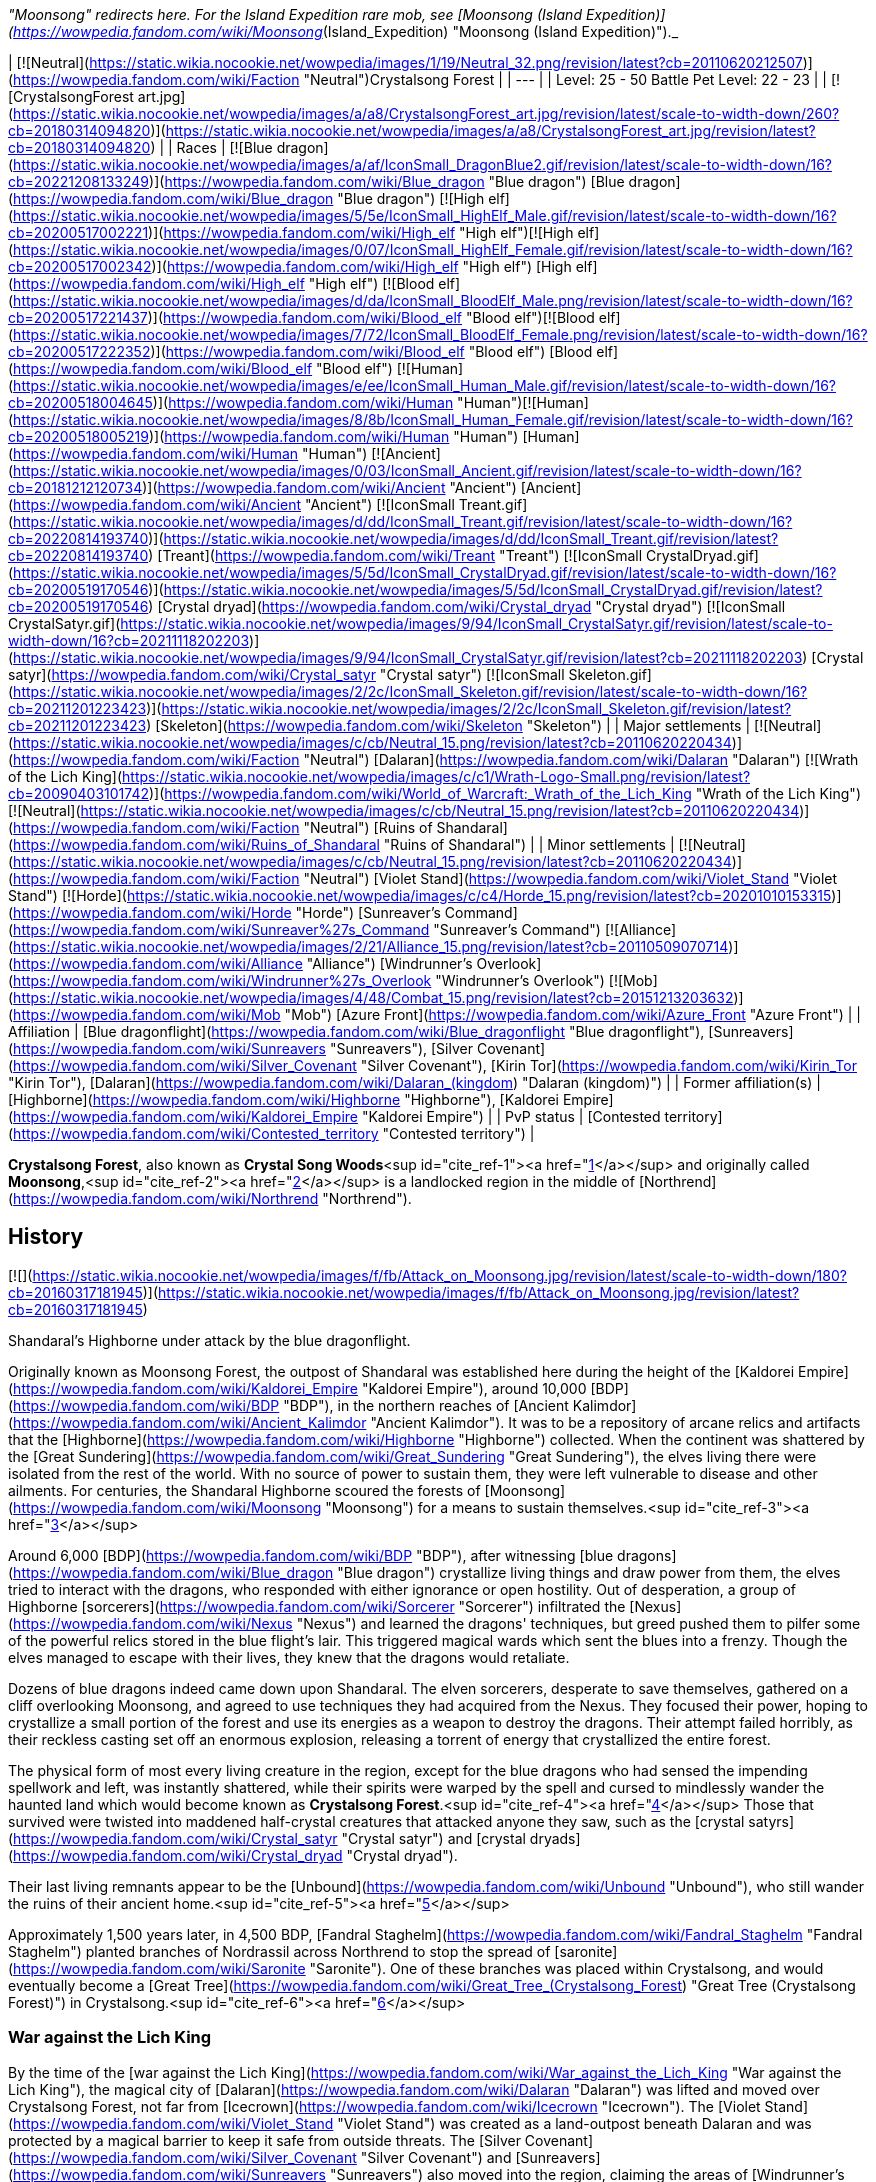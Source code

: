 _"Moonsong" redirects here. For the Island Expedition rare mob, see [Moonsong (Island Expedition)](https://wowpedia.fandom.com/wiki/Moonsong_(Island_Expedition) "Moonsong (Island Expedition)")._

| [![Neutral](https://static.wikia.nocookie.net/wowpedia/images/1/19/Neutral_32.png/revision/latest?cb=20110620212507)](https://wowpedia.fandom.com/wiki/Faction "Neutral")Crystalsong Forest |
| --- |
| Level: 25 - 50  
Battle Pet Level: 22 - 23 |
| [![CrystalsongForest art.jpg](https://static.wikia.nocookie.net/wowpedia/images/a/a8/CrystalsongForest_art.jpg/revision/latest/scale-to-width-down/260?cb=20180314094820)](https://static.wikia.nocookie.net/wowpedia/images/a/a8/CrystalsongForest_art.jpg/revision/latest?cb=20180314094820) |
| Races | [![Blue dragon](https://static.wikia.nocookie.net/wowpedia/images/a/af/IconSmall_DragonBlue2.gif/revision/latest/scale-to-width-down/16?cb=20221208133249)](https://wowpedia.fandom.com/wiki/Blue_dragon "Blue dragon") [Blue dragon](https://wowpedia.fandom.com/wiki/Blue_dragon "Blue dragon")  
[![High elf](https://static.wikia.nocookie.net/wowpedia/images/5/5e/IconSmall_HighElf_Male.gif/revision/latest/scale-to-width-down/16?cb=20200517002221)](https://wowpedia.fandom.com/wiki/High_elf "High elf")[![High elf](https://static.wikia.nocookie.net/wowpedia/images/0/07/IconSmall_HighElf_Female.gif/revision/latest/scale-to-width-down/16?cb=20200517002342)](https://wowpedia.fandom.com/wiki/High_elf "High elf") [High elf](https://wowpedia.fandom.com/wiki/High_elf "High elf")  
[![Blood elf](https://static.wikia.nocookie.net/wowpedia/images/d/da/IconSmall_BloodElf_Male.png/revision/latest/scale-to-width-down/16?cb=20200517221437)](https://wowpedia.fandom.com/wiki/Blood_elf "Blood elf")[![Blood elf](https://static.wikia.nocookie.net/wowpedia/images/7/72/IconSmall_BloodElf_Female.png/revision/latest/scale-to-width-down/16?cb=20200517222352)](https://wowpedia.fandom.com/wiki/Blood_elf "Blood elf") [Blood elf](https://wowpedia.fandom.com/wiki/Blood_elf "Blood elf")  
[![Human](https://static.wikia.nocookie.net/wowpedia/images/e/ee/IconSmall_Human_Male.gif/revision/latest/scale-to-width-down/16?cb=20200518004645)](https://wowpedia.fandom.com/wiki/Human "Human")[![Human](https://static.wikia.nocookie.net/wowpedia/images/8/8b/IconSmall_Human_Female.gif/revision/latest/scale-to-width-down/16?cb=20200518005219)](https://wowpedia.fandom.com/wiki/Human "Human") [Human](https://wowpedia.fandom.com/wiki/Human "Human")  
[![Ancient](https://static.wikia.nocookie.net/wowpedia/images/0/03/IconSmall_Ancient.gif/revision/latest/scale-to-width-down/16?cb=20181212120734)](https://wowpedia.fandom.com/wiki/Ancient "Ancient") [Ancient](https://wowpedia.fandom.com/wiki/Ancient "Ancient")  
[![IconSmall Treant.gif](https://static.wikia.nocookie.net/wowpedia/images/d/dd/IconSmall_Treant.gif/revision/latest/scale-to-width-down/16?cb=20220814193740)](https://static.wikia.nocookie.net/wowpedia/images/d/dd/IconSmall_Treant.gif/revision/latest?cb=20220814193740) [Treant](https://wowpedia.fandom.com/wiki/Treant "Treant")  
[![IconSmall CrystalDryad.gif](https://static.wikia.nocookie.net/wowpedia/images/5/5d/IconSmall_CrystalDryad.gif/revision/latest/scale-to-width-down/16?cb=20200519170546)](https://static.wikia.nocookie.net/wowpedia/images/5/5d/IconSmall_CrystalDryad.gif/revision/latest?cb=20200519170546) [Crystal dryad](https://wowpedia.fandom.com/wiki/Crystal_dryad "Crystal dryad")  
[![IconSmall CrystalSatyr.gif](https://static.wikia.nocookie.net/wowpedia/images/9/94/IconSmall_CrystalSatyr.gif/revision/latest/scale-to-width-down/16?cb=20211118202203)](https://static.wikia.nocookie.net/wowpedia/images/9/94/IconSmall_CrystalSatyr.gif/revision/latest?cb=20211118202203) [Crystal satyr](https://wowpedia.fandom.com/wiki/Crystal_satyr "Crystal satyr")  
[![IconSmall Skeleton.gif](https://static.wikia.nocookie.net/wowpedia/images/2/2c/IconSmall_Skeleton.gif/revision/latest/scale-to-width-down/16?cb=20211201223423)](https://static.wikia.nocookie.net/wowpedia/images/2/2c/IconSmall_Skeleton.gif/revision/latest?cb=20211201223423) [Skeleton](https://wowpedia.fandom.com/wiki/Skeleton "Skeleton") |
| Major settlements | [![Neutral](https://static.wikia.nocookie.net/wowpedia/images/c/cb/Neutral_15.png/revision/latest?cb=20110620220434)](https://wowpedia.fandom.com/wiki/Faction "Neutral") [Dalaran](https://wowpedia.fandom.com/wiki/Dalaran "Dalaran") [![Wrath of the Lich King](https://static.wikia.nocookie.net/wowpedia/images/c/c1/Wrath-Logo-Small.png/revision/latest?cb=20090403101742)](https://wowpedia.fandom.com/wiki/World_of_Warcraft:_Wrath_of_the_Lich_King "Wrath of the Lich King")  
[![Neutral](https://static.wikia.nocookie.net/wowpedia/images/c/cb/Neutral_15.png/revision/latest?cb=20110620220434)](https://wowpedia.fandom.com/wiki/Faction "Neutral") [Ruins of Shandaral](https://wowpedia.fandom.com/wiki/Ruins_of_Shandaral "Ruins of Shandaral") |
| Minor settlements | [![Neutral](https://static.wikia.nocookie.net/wowpedia/images/c/cb/Neutral_15.png/revision/latest?cb=20110620220434)](https://wowpedia.fandom.com/wiki/Faction "Neutral") [Violet Stand](https://wowpedia.fandom.com/wiki/Violet_Stand "Violet Stand")  
[![Horde](https://static.wikia.nocookie.net/wowpedia/images/c/c4/Horde_15.png/revision/latest?cb=20201010153315)](https://wowpedia.fandom.com/wiki/Horde "Horde") [Sunreaver's Command](https://wowpedia.fandom.com/wiki/Sunreaver%27s_Command "Sunreaver's Command")  
[![Alliance](https://static.wikia.nocookie.net/wowpedia/images/2/21/Alliance_15.png/revision/latest?cb=20110509070714)](https://wowpedia.fandom.com/wiki/Alliance "Alliance") [Windrunner's Overlook](https://wowpedia.fandom.com/wiki/Windrunner%27s_Overlook "Windrunner's Overlook")  
[![Mob](https://static.wikia.nocookie.net/wowpedia/images/4/48/Combat_15.png/revision/latest?cb=20151213203632)](https://wowpedia.fandom.com/wiki/Mob "Mob") [Azure Front](https://wowpedia.fandom.com/wiki/Azure_Front "Azure Front") |
| Affiliation | [Blue dragonflight](https://wowpedia.fandom.com/wiki/Blue_dragonflight "Blue dragonflight"), [Sunreavers](https://wowpedia.fandom.com/wiki/Sunreavers "Sunreavers"), [Silver Covenant](https://wowpedia.fandom.com/wiki/Silver_Covenant "Silver Covenant"), [Kirin Tor](https://wowpedia.fandom.com/wiki/Kirin_Tor "Kirin Tor"), [Dalaran](https://wowpedia.fandom.com/wiki/Dalaran_(kingdom) "Dalaran (kingdom)") |
| Former affiliation(s) | [Highborne](https://wowpedia.fandom.com/wiki/Highborne "Highborne"), [Kaldorei Empire](https://wowpedia.fandom.com/wiki/Kaldorei_Empire "Kaldorei Empire") |
| PvP status | [Contested territory](https://wowpedia.fandom.com/wiki/Contested_territory "Contested territory") |

**Crystalsong Forest**, also known as **Crystal Song Woods**<sup id="cite_ref-1"><a href="https://wowpedia.fandom.com/wiki/Crystalsong_Forest#cite_note-1">[1]</a></sup> and originally called **Moonsong**,<sup id="cite_ref-2"><a href="https://wowpedia.fandom.com/wiki/Crystalsong_Forest#cite_note-2">[2]</a></sup> is a landlocked region in the middle of [Northrend](https://wowpedia.fandom.com/wiki/Northrend "Northrend").

## History

[![](https://static.wikia.nocookie.net/wowpedia/images/f/fb/Attack_on_Moonsong.jpg/revision/latest/scale-to-width-down/180?cb=20160317181945)](https://static.wikia.nocookie.net/wowpedia/images/f/fb/Attack_on_Moonsong.jpg/revision/latest?cb=20160317181945)

Shandaral's Highborne under attack by the blue dragonflight.

Originally known as Moonsong Forest, the outpost of Shandaral was established here during the height of the [Kaldorei Empire](https://wowpedia.fandom.com/wiki/Kaldorei_Empire "Kaldorei Empire"), around 10,000 [BDP](https://wowpedia.fandom.com/wiki/BDP "BDP"), in the northern reaches of [Ancient Kalimdor](https://wowpedia.fandom.com/wiki/Ancient_Kalimdor "Ancient Kalimdor"). It was to be a repository of arcane relics and artifacts that the [Highborne](https://wowpedia.fandom.com/wiki/Highborne "Highborne") collected. When the continent was shattered by the [Great Sundering](https://wowpedia.fandom.com/wiki/Great_Sundering "Great Sundering"), the elves living there were isolated from the rest of the world. With no source of power to sustain them, they were left vulnerable to disease and other ailments. For centuries, the Shandaral Highborne scoured the forests of [Moonsong](https://wowpedia.fandom.com/wiki/Moonsong "Moonsong") for a means to sustain themselves.<sup id="cite_ref-3"><a href="https://wowpedia.fandom.com/wiki/Crystalsong_Forest#cite_note-3">[3]</a></sup>

Around 6,000 [BDP](https://wowpedia.fandom.com/wiki/BDP "BDP"), after witnessing [blue dragons](https://wowpedia.fandom.com/wiki/Blue_dragon "Blue dragon") crystallize living things and draw power from them, the elves tried to interact with the dragons, who responded with either ignorance or open hostility. Out of desperation, a group of Highborne [sorcerers](https://wowpedia.fandom.com/wiki/Sorcerer "Sorcerer") infiltrated the [Nexus](https://wowpedia.fandom.com/wiki/Nexus "Nexus") and learned the dragons' techniques, but greed pushed them to pilfer some of the powerful relics stored in the blue flight's lair. This triggered magical wards which sent the blues into a frenzy. Though the elves managed to escape with their lives, they knew that the dragons would retaliate.

Dozens of blue dragons indeed came down upon Shandaral. The elven sorcerers, desperate to save themselves, gathered on a cliff overlooking Moonsong, and agreed to use techniques they had acquired from the Nexus. They focused their power, hoping to crystallize a small portion of the forest and use its energies as a weapon to destroy the dragons. Their attempt failed horribly, as their reckless casting set off an enormous explosion, releasing a torrent of energy that crystallized the entire forest.

The physical form of most every living creature in the region, except for the blue dragons who had sensed the impending spellwork and left, was instantly shattered, while their spirits were warped by the spell and cursed to mindlessly wander the haunted land which would become known as **Crystalsong Forest**.<sup id="cite_ref-4"><a href="https://wowpedia.fandom.com/wiki/Crystalsong_Forest#cite_note-4">[4]</a></sup> Those that survived were twisted into maddened half-crystal creatures that attacked anyone they saw, such as the [crystal satyrs](https://wowpedia.fandom.com/wiki/Crystal_satyr "Crystal satyr") and [crystal dryads](https://wowpedia.fandom.com/wiki/Crystal_dryad "Crystal dryad").

Their last living remnants appear to be the [Unbound](https://wowpedia.fandom.com/wiki/Unbound "Unbound"), who still wander the ruins of their ancient home.<sup id="cite_ref-5"><a href="https://wowpedia.fandom.com/wiki/Crystalsong_Forest#cite_note-5">[5]</a></sup>

Approximately 1,500 years later, in 4,500 BDP, [Fandral Staghelm](https://wowpedia.fandom.com/wiki/Fandral_Staghelm "Fandral Staghelm") planted branches of Nordrassil across Northrend to stop the spread of [saronite](https://wowpedia.fandom.com/wiki/Saronite "Saronite"). One of these branches was placed within Crystalsong, and would eventually become a [Great Tree](https://wowpedia.fandom.com/wiki/Great_Tree_(Crystalsong_Forest) "Great Tree (Crystalsong Forest)") in Crystalsong.<sup id="cite_ref-6"><a href="https://wowpedia.fandom.com/wiki/Crystalsong_Forest#cite_note-6">[6]</a></sup>

### War against the Lich King

By the time of the [war against the Lich King](https://wowpedia.fandom.com/wiki/War_against_the_Lich_King "War against the Lich King"), the magical city of [Dalaran](https://wowpedia.fandom.com/wiki/Dalaran "Dalaran") was lifted and moved over Crystalsong Forest, not far from [Icecrown](https://wowpedia.fandom.com/wiki/Icecrown "Icecrown"). The [Violet Stand](https://wowpedia.fandom.com/wiki/Violet_Stand "Violet Stand") was created as a land-outpost beneath Dalaran and was protected by a magical barrier to keep it safe from outside threats. The [Silver Covenant](https://wowpedia.fandom.com/wiki/Silver_Covenant "Silver Covenant") and [Sunreavers](https://wowpedia.fandom.com/wiki/Sunreavers "Sunreavers") also moved into the region, claiming the areas of [Windrunner's Overlook](https://wowpedia.fandom.com/wiki/Windrunner%27s_Overlook "Windrunner's Overlook") and [Sunreaver's Command](https://wowpedia.fandom.com/wiki/Sunreaver%27s_Command "Sunreaver's Command"); two ruined Highborne towers. The blue dragonflight, in pursuit of the Kirin Tor as part of the [Nexus War](https://wowpedia.fandom.com/wiki/Nexus_War "Nexus War"), had set up the [Azure Front](https://wowpedia.fandom.com/wiki/Azure_Front "Azure Front") as well as several [Surge needles](https://wowpedia.fandom.com/wiki/Surge_needle "Surge needle").

### Recent times

Several years following the fall of the Lich King, the Bronzebeard brothers returned to Northrend and cataloged their adventures. They made note that the Violet Stand no longer existed, though many other outposts still remained. The Azure Front remained active as an outpost, with the surge needles having been disabled; though the area still patrolled by dragonkin. The Sunreavers and Silver Covenant also remained active in the area in their respective outposts; despite neither outpost serving much of any purpose during the original wars.

## Geography

### Map and subregions

[![](https://static.wikia.nocookie.net/wowpedia/images/1/16/WorldMap-CrystalsongForest.jpg/revision/latest/scale-to-width-down/300?cb=20081001091342)](https://static.wikia.nocookie.net/wowpedia/images/1/16/WorldMap-CrystalsongForest.jpg/revision/latest?cb=20081001091342)

Map of Crystalsong Forest.

<table><tbody><tr><td><ul><li><a href="https://wowpedia.fandom.com/wiki/Azure_Front" title="Azure Front">The Azure Front</a></li><li><a href="https://wowpedia.fandom.com/wiki/Dalaran" title="Dalaran">Dalaran</a></li><li><a href="https://wowpedia.fandom.com/wiki/Decrepit_Flow" title="Decrepit Flow">The Decrepit Flow</a></li><li><a href="https://wowpedia.fandom.com/wiki/Forlorn_Woods" title="Forlorn Woods">Forlorn Woods</a></li><li><a href="https://wowpedia.fandom.com/wiki/Great_Tree_(Crystalsong_Forest)" title="Great Tree (Crystalsong Forest)">The Great Tree</a></li><li><a href="https://wowpedia.fandom.com/wiki/Mirror_of_Twilight" title="Mirror of Twilight">The Mirror of Twilight</a></li><li><a href="https://wowpedia.fandom.com/wiki/Twilight_Rivulet" title="Twilight Rivulet">The Twilight Rivulet</a></li><li><a href="https://wowpedia.fandom.com/wiki/Unbound_Thicket" title="Unbound Thicket">The Unbound Thicket</a><ul><li><a href="https://wowpedia.fandom.com/wiki/Ruins_of_Shandaral" title="Ruins of Shandaral">Ruins of Shandaral</a></li><li><a href="https://wowpedia.fandom.com/wiki/Sunreaver%27s_Command" title="Sunreaver's Command">Sunreaver's Command</a></li><li><a href="https://wowpedia.fandom.com/wiki/Windrunner%27s_Overlook" title="Windrunner's Overlook">Windrunner's Overlook</a></li></ul></li><li><a href="https://wowpedia.fandom.com/wiki/Violet_Stand" title="Violet Stand">Violet Stand</a></li></ul></td></tr><tr><td><hr><dl><dt><a href="https://wowpedia.fandom.com/wiki/Undisplayed_location" title="Undisplayed location">Undisplayed locations</a></dt></dl><ul><li><a href="https://wowpedia.fandom.com/wiki/Path_of_the_Titans" title="Path of the Titans">Path of the Titans</a></li></ul></td></tr><tr><td><hr><dl><dt><a href="https://wowpedia.fandom.com/wiki/Warcraft_RPG" title="Warcraft RPG"><img alt="Icon-RPG.png" decoding="async" loading="lazy" width="48" height="20" data-image-name="Icon-RPG.png" data-image-key="Icon-RPG.png" data-src="https://static.wikia.nocookie.net/wowpedia/images/6/60/Icon-RPG.png/revision/latest?cb=20191213192632" src="https://static.wikia.nocookie.net/wowpedia/images/6/60/Icon-RPG.png/revision/latest?cb=20191213192632"></a> <a href="https://wowpedia.fandom.com/wiki/Warcraft_RPG" title="Warcraft RPG">Warcraft RPG</a></dt></dl><ul><li><a href="https://wowpedia.fandom.com/wiki/Chamber_(Crystalsong_Forest)" title="Chamber (Crystalsong Forest)">The Chamber</a></li></ul></td></tr></tbody></table>

### Travel hubs

[![](https://static.wikia.nocookie.net/wowpedia/images/1/10/Crystalsong_Forest_Art_Justin_Kunz.jpg/revision/latest/scale-to-width-down/180?cb=20110526162754)](https://static.wikia.nocookie.net/wowpedia/images/1/10/Crystalsong_Forest_Art_Justin_Kunz.jpg/revision/latest?cb=20110526162754)

Artwork of one of the large crystal trees to the east.

[![Alliance](https://static.wikia.nocookie.net/wowpedia/images/2/21/Alliance_15.png/revision/latest?cb=20110509070714)](https://wowpedia.fandom.com/wiki/Alliance "Alliance") [Flight paths](https://wowpedia.fandom.com/wiki/Flight_path "Flight path") from [Windrunner's Overlook](https://wowpedia.fandom.com/wiki/Windrunner%27s_Overlook "Windrunner's Overlook")

[![Horde](https://static.wikia.nocookie.net/wowpedia/images/c/c4/Horde_15.png/revision/latest?cb=20201010153315)](https://wowpedia.fandom.com/wiki/Horde "Horde") [Flight paths](https://wowpedia.fandom.com/wiki/Flight_path "Flight path") from [Sunreaver's Command](https://wowpedia.fandom.com/wiki/Sunreaver%27s_Command "Sunreaver's Command")

[![Neutral](https://static.wikia.nocookie.net/wowpedia/images/c/cb/Neutral_15.png/revision/latest?cb=20110620220434)](https://wowpedia.fandom.com/wiki/Faction "Neutral") [Flight paths](https://wowpedia.fandom.com/wiki/Flight_path "Flight path") from [Dalaran](https://wowpedia.fandom.com/wiki/Dalaran "Dalaran")

Other transportation

-   [Teleport to Dalaran Crystal](https://wowpedia.fandom.com/wiki/Teleport_to_Dalaran_Crystal "Teleport to Dalaran Crystal") (requires having used [Teleport to Violet Stand Crystal](https://wowpedia.fandom.com/wiki/Teleport_to_Violet_Stand_Crystal "Teleport to Violet Stand Crystal"))

### Adjacent regions

| Zone Name | Faction | Level Range | Direction | Access |
| --- | --- | --- | --- | --- |
| [Dragonblight](https://wowpedia.fandom.com/wiki/Dragonblight "Dragonblight") | [![Alliance](https://static.wikia.nocookie.net/wowpedia/images/2/21/Alliance_15.png/revision/latest?cb=20110509070714)](https://wowpedia.fandom.com/wiki/Alliance "Alliance")[![Horde](https://static.wikia.nocookie.net/wowpedia/images/c/c4/Horde_15.png/revision/latest?cb=20201010153315)](https://wowpedia.fandom.com/wiki/Horde "Horde") | 61 - 80 | South | By foot or flight path |
| [Zul'Drak](https://wowpedia.fandom.com/wiki/Zul%27Drak "Zul'Drak") | [![Alliance](https://static.wikia.nocookie.net/wowpedia/images/2/21/Alliance_15.png/revision/latest?cb=20110509070714)](https://wowpedia.fandom.com/wiki/Alliance "Alliance")[![Horde](https://static.wikia.nocookie.net/wowpedia/images/c/c4/Horde_15.png/revision/latest?cb=20201010153315)](https://wowpedia.fandom.com/wiki/Horde "Horde") | 64 - 80 | East | By foot or flight path |
| [The Storm Peaks](https://wowpedia.fandom.com/wiki/Storm_Peaks "Storm Peaks") | [![Alliance](https://static.wikia.nocookie.net/wowpedia/images/2/21/Alliance_15.png/revision/latest?cb=20110509070714)](https://wowpedia.fandom.com/wiki/Alliance "Alliance")[![Horde](https://static.wikia.nocookie.net/wowpedia/images/c/c4/Horde_15.png/revision/latest?cb=20201010153315)](https://wowpedia.fandom.com/wiki/Horde "Horde") | 67 - 80 | North | By foot or flight path |
| [Icecrown](https://wowpedia.fandom.com/wiki/Icecrown "Icecrown") | [![Alliance](https://static.wikia.nocookie.net/wowpedia/images/2/21/Alliance_15.png/revision/latest?cb=20110509070714)](https://wowpedia.fandom.com/wiki/Alliance "Alliance")[![Horde](https://static.wikia.nocookie.net/wowpedia/images/c/c4/Horde_15.png/revision/latest?cb=20201010153315)](https://wowpedia.fandom.com/wiki/Horde "Horde") | 67 - 80 | Northwest | By foot or flight path |

## Notable characters

_Main article: [Crystalsong Forest NPCs](https://wowpedia.fandom.com/wiki/Crystalsong_Forest_NPCs "Crystalsong Forest NPCs")_

Crystalsong Forest is home to a group of [high elves](https://wowpedia.fandom.com/wiki/High_elf "High elf") from [the Silver Covenant](https://wowpedia.fandom.com/wiki/The_Silver_Covenant "The Silver Covenant"), and an opposing group of [blood elves](https://wowpedia.fandom.com/wiki/Blood_elf "Blood elf") from [the Sunreavers](https://wowpedia.fandom.com/wiki/The_Sunreavers "The Sunreavers"). They are led by [Scout Captain Daelin](https://wowpedia.fandom.com/wiki/Scout_Captain_Daelin "Scout Captain Daelin") and [Scout Captain Elsia](https://wowpedia.fandom.com/wiki/Scout_Captain_Elsia "Scout Captain Elsia"), respectively. At the [Violet Stand](https://wowpedia.fandom.com/wiki/Violet_Stand "Violet Stand"), a group of [Kirin Tor](https://wowpedia.fandom.com/wiki/Kirin_Tor "Kirin Tor") mages led by [Gatekeeper Melindra](https://wowpedia.fandom.com/wiki/Gatekeeper_Melindra "Gatekeeper Melindra") stand guard against the encroaching [blue dragonflight](https://wowpedia.fandom.com/wiki/Blue_dragonflight "Blue dragonflight"), and above, the great enchanted city of [Dalaran](https://wowpedia.fandom.com/wiki/Dalaran "Dalaran") hovers in place, with a large populace of its own.

## Resources

[![](https://static.wikia.nocookie.net/wowpedia/images/d/d7/Crystalsong_Forest.jpg/revision/latest/scale-to-width-down/180?cb=20080724144435)](https://static.wikia.nocookie.net/wowpedia/images/d/d7/Crystalsong_Forest.jpg/revision/latest?cb=20080724144435)

Crystalsong Forest.

-   [Mining](https://wowpedia.fandom.com/wiki/Mining "Mining")
-   [Skinning](https://wowpedia.fandom.com/wiki/Skinning "Skinning")
-   [Fishing](https://wowpedia.fandom.com/wiki/Fishing "Fishing")

## Dig sites

Crystalsong Forest has two [dig sites](https://wowpedia.fandom.com/wiki/Dig_site "Dig site"):

1.  [Violet Stand](https://wowpedia.fandom.com/wiki/Violet_Stand "Violet Stand"); contains [Night Elf Archaeology Fragments](https://wowpedia.fandom.com/wiki/Night_Elf_Archaeology_Fragment "Night Elf Archaeology Fragment").
2.  [Ruins of Shandaral](https://wowpedia.fandom.com/wiki/Ruins_of_Shandaral "Ruins of Shandaral"); contains [Night Elf Archaeology Fragments](https://wowpedia.fandom.com/wiki/Night_Elf_Archaeology_Fragment "Night Elf Archaeology Fragment").

## Wild creatures

## In the RPG

[![Icon-RPG.png](https://static.wikia.nocookie.net/wowpedia/images/6/60/Icon-RPG.png/revision/latest?cb=20191213192632)](https://wowpedia.fandom.com/wiki/Warcraft_RPG "Warcraft RPG") **This section contains information from the [Warcraft RPG](https://wowpedia.fandom.com/wiki/Warcraft_RPG "Warcraft RPG") which is considered [non-canon](https://wowpedia.fandom.com/wiki/Non-canon "Non-canon")**.

**Crystalsong Forest** is a very unique place located in [Northrend](https://wowpedia.fandom.com/wiki/Northrend "Northrend"). Picture a forest crafted from crystal, but it would not be accurate since these are not trees. Imagine a place where crystals are as tall as trees sprout from the ground, though the ground itself is crystal as well. Better think of a winter scene, snow and ice blanketing the ground, rocks and trees. Then change that snow and ice to crystal that glows from within. That is as close as someone can describe this forest and it does not begin to explain the beauty and peace that fills it. The crystals make noise — they sing. Ancient magic is at work here.<sup id="cite_ref-LoM97_7-0"><a href="https://wowpedia.fandom.com/wiki/Crystalsong_Forest#cite_note-LoM97-7">[7]</a></sup>

Crystalsong has few residents, though they defend the forest effectively. Its crystals contain mysterious and impressive [magic](https://wowpedia.fandom.com/wiki/Magic "Magic"), enough to tempt any [arcanist](https://wowpedia.fandom.com/wiki/Arcanist "Arcanist") or [tinker](https://wowpedia.fandom.com/wiki/Tinker "Tinker"). For those allowed entry, the forest also provides an easy way to reach the [Storm Peaks](https://wowpedia.fandom.com/wiki/Storm_Peaks "Storm Peaks"), [Zul'Drak](https://wowpedia.fandom.com/wiki/Zul%27Drak "Zul'Drak"), [Icecrown Glacier](https://wowpedia.fandom.com/wiki/Icecrown_Glacier "Icecrown Glacier") or the [Dragonblight](https://wowpedia.fandom.com/wiki/Dragonblight "Dragonblight").<sup id="cite_ref-LoM98_8-0"><a href="https://wowpedia.fandom.com/wiki/Crystalsong_Forest#cite_note-LoM98-8">[8]</a></sup>

In [Kaskala](https://wowpedia.fandom.com/wiki/Kaskala "Kaskala") some [tuskarr](https://wowpedia.fandom.com/wiki/Tuskarr "Tuskarr") can tell you some rumors about Crystalsong Forest's history although several of these rumors conflict, and who knows if they have any truth to them.<sup id="cite_ref-LoM98_8-1"><a href="https://wowpedia.fandom.com/wiki/Crystalsong_Forest#cite_note-LoM98-8">[8]</a></sup> One thing is sure though, the Scourge cannot pass through this forest.<sup id="cite_ref-9"><a href="https://wowpedia.fandom.com/wiki/Crystalsong_Forest#cite_note-9">[9]</a></sup>

### History

Crystalsong Forest was not always as it is now. Once, it resembled a normal landscape. Then, [black](https://wowpedia.fandom.com/wiki/Black_dragon "Black dragon") and [blue dragons](https://wowpedia.fandom.com/wiki/Blue_dragon "Blue dragon") fought a great battle here where lots of them died. Their magic released into the air and settled as glittering light on the ground, rocks and trees. Finally, an elder blue dragon, beset by many blacks, unleashed a powerful spell to strip the life from his attackers and turn them to stone. The loose magic altered and amplified the spell, spreading it across the entire region and changing soil, stone, wood and flesh into living crystal. Only the [Great Tree](https://wowpedia.fandom.com/wiki/Great_Tree_(Crystalsong_Forest) "Great Tree (Crystalsong Forest)") was spared, protected by its [green dragon](https://wowpedia.fandom.com/wiki/Green_dragon "Green dragon") guardians. After the battle ended, the [storm giants](https://wowpedia.fandom.com/wiki/Storm_giant "Storm giant") investigated this strange new place discovering in the process that the crystals contained strong magic of their own, and began mining the forest for their own purposes. They created [crystalline golems](https://wowpedia.fandom.com/wiki/Crystalline_golem "Crystalline golem") to handle the actual work, and left these creatures to defend the forest and carry crystals back to [Ulduar](https://wowpedia.fandom.com/wiki/Ulduar "Ulduar").<sup id="cite_ref-LoM98_8-2"><a href="https://wowpedia.fandom.com/wiki/Crystalsong_Forest#cite_note-LoM98-8">[8]</a></sup>

When the [Dark One](https://wowpedia.fandom.com/wiki/Lich_King "Lich King") arrived in Northrend, he immediately sensed the power of the forest. He dispatched several of his mightiest servants to secure the region for his use. The golems destroyed them, and the green dragons eliminated the servants who approached the Great Tree. The Dark One tried again, this time sending a small army into Crystalsong, and this time the forest itself took steps. As the monstrosities approached, the forest's song grew louder, shaking every spire, and the creatures burst like shattered glass. The Dark One never made a third attempt, perhaps accepting that some force protected the forest and would not let him pass.<sup id="cite_ref-LoM97_7-1"><a href="https://wowpedia.fandom.com/wiki/Crystalsong_Forest#cite_note-LoM97-7">[7]</a></sup>

### People and culture

Only two races live within Crystalsong Forest: [crystalline golems](https://wowpedia.fandom.com/wiki/Crystalline_golem "Crystalline golem") and [green dragons](https://wowpedia.fandom.com/wiki/Green_dragons "Green dragons"). Neither are particularly friendly or have any real home or culture.

The crystalline golems are constructs created by the storm giants up in Ulduar who use crystal from this forest in their experiments and items, and send the golems to fetch it. The golems also protect this place from travelers who might despoil it or settle here and destroy the region's magic. But if you are peaceful, you may pass trough the forest freely.<sup id="cite_ref-LoM97_7-2"><a href="https://wowpedia.fandom.com/wiki/Crystalsong_Forest#cite_note-LoM97-7">[7]</a></sup>

Green dragons live only around the Great Tree. They don't care about anyone that is crossing the forest unless they approach the Great Tree, in which case they will be warned and destroyed if do not turn back.<sup id="cite_ref-LoM97_7-3"><a href="https://wowpedia.fandom.com/wiki/Crystalsong_Forest#cite_note-LoM97-7">[7]</a></sup><sup id="cite_ref-LoM98_8-3"><a href="https://wowpedia.fandom.com/wiki/Crystalsong_Forest#cite_note-LoM98-8">[8]</a></sup>

### Geography

[![](https://static.wikia.nocookie.net/wowpedia/images/2/29/Crystalsong.JPG/revision/latest/scale-to-width-down/180?cb=20060413063231)](https://static.wikia.nocookie.net/wowpedia/images/2/29/Crystalsong.JPG/revision/latest?cb=20060413063231)

Map of Crystalsong Forest in _[Lands of Mystery](https://wowpedia.fandom.com/wiki/Lands_of_Mystery "Lands of Mystery")_.

The ground here rolls slightly, not enough to produce real hills or valleys but enough to keep it from being utterly flat. The crystals vary in size, from a few feet to hundreds of feet high, and from a small tree to a large house in width. Small streams flow here and there, probably where snowmelt has worn channels in the crystal. When those streams reach the edge of one level and fall to the next they turn into waterfalls. It is breathtaking watching that water cascade down, lit from behind by the crystals' light.

It is unknown who dubbed this place a forest, though. Some people would have found more fitting naming it as Crystalsong Canyon, or Valley or Landscape. Many of the crystals do rise like trees, tall and straight, but others are wide and flat or slightly curved or tilted at some strange angle. It really is an entire land of crystal, as if something took an ordinary region and transformed everything within it.

The only other creatures here are [birds](https://wowpedia.fandom.com/wiki/Bird "Bird"). They perch everywhere, flitting from crystal to crystal and singing as they go. The sound echoes, and the crystals resonate to it, amplifying notes and creating new melodies from several sources. The forest itself seems to be playing music, and you can feel it through your feet and up through your bones. It is lovely and in most places so soft you strain to hear it, but it never completely fades. It is important to note, though, that even if there were no birds here, the crystals would still sing. This is old magic and has nothing to do with wildlife.

The [Great Tree](https://wowpedia.fandom.com/wiki/Great_Tree_(Crystalsong_Forest) "Great Tree (Crystalsong Forest)") is the only settlement of any sort in the forest, although there is [a mysterious chamber](https://wowpedia.fandom.com/wiki/Chamber_(Crystalsong_Forest) "Chamber (Crystalsong Forest)") near its center. The golems are not technically alive and are always busy here, so they have no camp anywhere. Travelers who are allowed entrance set up camp anywhere the ground is level enough and open enough, but they never stay long. Only the dragons remain.<sup id="cite_ref-LoM98_8-4"><a href="https://wowpedia.fandom.com/wiki/Crystalsong_Forest#cite_note-LoM98-8">[8]</a></sup>

## Notes and trivia

-   In _[The Art of World of Warcraft: Wrath of the Lich King](https://wowpedia.fandom.com/wiki/The_Art_of_World_of_Warcraft:_Wrath_of_the_Lich_King "The Art of World of Warcraft: Wrath of the Lich King")_, the summary for Crystalsong Forest indicates that the [Sunreavers](https://wowpedia.fandom.com/wiki/Sunreavers "Sunreavers") and [Silver Covenant](https://wowpedia.fandom.com/wiki/Silver_Covenant "Silver Covenant") are fighting for control of the [Highborne](https://wowpedia.fandom.com/wiki/Highborne "Highborne") ruins in the zone, though this plotline is never touched on in the game.
-   Crystalsong Forest is notoriously empty in comparison to other Northrend zones, and scarce on quests except those from the [Argent Tournament](https://wowpedia.fandom.com/wiki/Argent_Tournament "Argent Tournament"). This is because the Argent Tournament was originally supposed to reside here, but these plans were changed because it would be too close to [Dalaran](https://wowpedia.fandom.com/wiki/Dalaran "Dalaran"), which ended up being a greater resource hog than Blizzard anticipated.<sup id="cite_ref-10"><a href="https://wowpedia.fandom.com/wiki/Crystalsong_Forest#cite_note-10">[10]</a></sup>

## Gallery

-   [![](https://static.wikia.nocookie.net/wowpedia/images/b/b5/Crystalsong_Forest_Art.jpg/revision/latest/scale-to-width-down/120?cb=20110609194927)](https://static.wikia.nocookie.net/wowpedia/images/b/b5/Crystalsong_Forest_Art.jpg/revision/latest?cb=20110609194927)
    
    Concept art of Crystalsong Forest, resembling more the forest's original description in the RPG.
    
-   [![](https://static.wikia.nocookie.net/wowpedia/images/d/dc/Crystalsong_Forest_from_Crystal_Vice.jpg/revision/latest/scale-to-width-down/120?cb=20080826052629)](https://static.wikia.nocookie.net/wowpedia/images/d/dc/Crystalsong_Forest_from_Crystal_Vice.jpg/revision/latest?cb=20080826052629)
    
-   [![](https://static.wikia.nocookie.net/wowpedia/images/b/b0/Crystal_Song_Forest.jpg/revision/latest/scale-to-width-down/120?cb=20080808135739)](https://static.wikia.nocookie.net/wowpedia/images/b/b0/Crystal_Song_Forest.jpg/revision/latest?cb=20080808135739)
    
    Crystal trees.
    

## Patch changes

## References

## External links

-   [Wowhead](https://www.wowhead.com/zone=2817)
-   [WoWDB](https://www.wowdb.com/zones/2817)

-   [Official Northrend Atlas](http://www.worldofwarcraft.com/wrath/features/northrend/worldmap.xml)<sup>[<em>dead link&nbsp;- <a target="_self" rel="nofollow" href="https://web.archive.org/web/20081120132813/https://www.worldofwarcraft.com/wrath/features/northrend/worldmap.xml">archived copy</a></em>]</sup>

| 
-   [v](https://wowpedia.fandom.com/wiki/Template:Crystalsong_Forest "Template:Crystalsong Forest")
-   [e](https://wowpedia.fandom.com/wiki/Template:Crystalsong_Forest?action=edit)

[Subzones](https://wowpedia.fandom.com/wiki/Subzone "Subzone") of **Crystalsong Forest**



 |
| --- |
|  |
| 

[![Crystalsong Forest is a contested territory](https://static.wikia.nocookie.net/wowpedia/images/1/19/Neutral_32.png/revision/latest?cb=20110620212507)](https://static.wikia.nocookie.net/wowpedia/images/1/19/Neutral_32.png/revision/latest?cb=20110620212507 "Crystalsong Forest is a contested territory")

 | 

-   [The Azure Front](https://wowpedia.fandom.com/wiki/Azure_Front "Azure Front")
-   [Dalaran](https://wowpedia.fandom.com/wiki/Dalaran "Dalaran")
-   [The Decrepit Flow](https://wowpedia.fandom.com/wiki/Decrepit_Flow "Decrepit Flow")
-   [Forlorn Woods](https://wowpedia.fandom.com/wiki/Forlorn_Woods "Forlorn Woods")
-   [The Great Tree](https://wowpedia.fandom.com/wiki/Great_Tree_(Crystalsong_Forest) "Great Tree (Crystalsong Forest)")
-   [The Mirror of Twilight](https://wowpedia.fandom.com/wiki/Mirror_of_Twilight "Mirror of Twilight")
-   [The Twilight Rivulet](https://wowpedia.fandom.com/wiki/Twilight_Rivulet "Twilight Rivulet")
-   [The Unbound Thicket](https://wowpedia.fandom.com/wiki/Unbound_Thicket "Unbound Thicket")
    -   [Ruins of Shandaral](https://wowpedia.fandom.com/wiki/Ruins_of_Shandaral "Ruins of Shandaral")
    -   [Sunreaver's Command](https://wowpedia.fandom.com/wiki/Sunreaver%27s_Command "Sunreaver's Command")
    -   [Windrunner's Overlook](https://wowpedia.fandom.com/wiki/Windrunner%27s_Overlook "Windrunner's Overlook")
-   [Violet Stand](https://wowpedia.fandom.com/wiki/Violet_Stand "Violet Stand")



 | 

[![Map of Crystalsong Forest](https://static.wikia.nocookie.net/wowpedia/images/1/16/WorldMap-CrystalsongForest.jpg/revision/latest/scale-to-width-down/120?cb=20081001091342)](https://static.wikia.nocookie.net/wowpedia/images/1/16/WorldMap-CrystalsongForest.jpg/revision/latest?cb=20081001091342 "Map of Crystalsong Forest")

 |
|  |
| 

-   [Undisplayed locations](https://wowpedia.fandom.com/wiki/Undisplayed_location "Undisplayed location") — [Path of the Titans](https://wowpedia.fandom.com/wiki/Path_of_the_Titans "Path of the Titans")



 |
|  |
| 

[Crystalsong Forest category](https://wowpedia.fandom.com/wiki/Category:Crystalsong_Forest "Category:Crystalsong Forest")



 |

| 
-   [v](https://wowpedia.fandom.com/wiki/Template:Northrend "Template:Northrend")
-   [e](https://wowpedia.fandom.com/wiki/Template:Northrend?action=edit)

[Regions](https://wowpedia.fandom.com/wiki/Zone "Zone") of [Northrend](https://wowpedia.fandom.com/wiki/Northrend "Northrend")



 |
| --- |
|  |
| 

[![Northrend is an in-game continent](https://static.wikia.nocookie.net/wowpedia/images/1/19/Neutral_32.png/revision/latest?cb=20110620212507)](https://static.wikia.nocookie.net/wowpedia/images/1/19/Neutral_32.png/revision/latest?cb=20110620212507 "Northrend is an in-game continent")

 | 

-   [Borean Tundra](https://wowpedia.fandom.com/wiki/Borean_Tundra "Borean Tundra")
    -   [Coldarra](https://wowpedia.fandom.com/wiki/Coldarra "Coldarra")
-   **Crystalsong Forest**
    -   [Dalaran](https://wowpedia.fandom.com/wiki/Dalaran "Dalaran")
-   [Dragonblight](https://wowpedia.fandom.com/wiki/Dragonblight "Dragonblight")
    -   [Azjol-Nerub](https://wowpedia.fandom.com/wiki/Azjol-Nerub "Azjol-Nerub")
-   [Grizzly Hills](https://wowpedia.fandom.com/wiki/Grizzly_Hills "Grizzly Hills")
-   [Howling Fjord](https://wowpedia.fandom.com/wiki/Howling_Fjord "Howling Fjord")
-   [Hrothgar's Landing](https://wowpedia.fandom.com/wiki/Hrothgar%27s_Landing "Hrothgar's Landing")
-   [Icecrown](https://wowpedia.fandom.com/wiki/Icecrown "Icecrown")
-   [Sholazar Basin](https://wowpedia.fandom.com/wiki/Sholazar_Basin "Sholazar Basin")
-   [The Storm Peaks](https://wowpedia.fandom.com/wiki/Storm_Peaks "Storm Peaks")
-   [Wintergrasp](https://wowpedia.fandom.com/wiki/Wintergrasp "Wintergrasp")
-   [Zul'Drak](https://wowpedia.fandom.com/wiki/Zul%27Drak "Zul'Drak")



 | 

[![Map of Northrend](https://static.wikia.nocookie.net/wowpedia/images/2/27/WorldMap-NorthrendUpdated.jpg/revision/latest/scale-to-width-down/120?cb=20190721153240)](https://static.wikia.nocookie.net/wowpedia/images/2/27/WorldMap-NorthrendUpdated.jpg/revision/latest?cb=20190721153240 "Map of Northrend")

 |
|  |
| 

[Northrend category](https://wowpedia.fandom.com/wiki/Category:Northrend "Category:Northrend")



 |